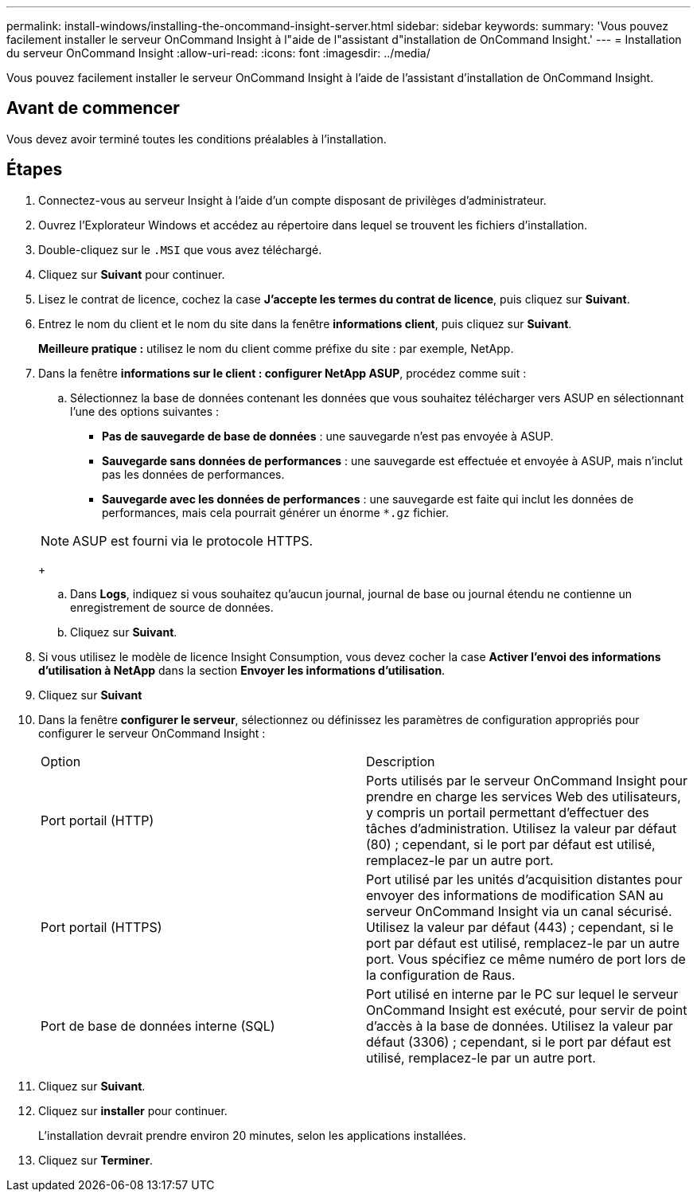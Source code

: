 ---
permalink: install-windows/installing-the-oncommand-insight-server.html 
sidebar: sidebar 
keywords:  
summary: 'Vous pouvez facilement installer le serveur OnCommand Insight à l"aide de l"assistant d"installation de OnCommand Insight.' 
---
= Installation du serveur OnCommand Insight
:allow-uri-read: 
:icons: font
:imagesdir: ../media/


[role="lead"]
Vous pouvez facilement installer le serveur OnCommand Insight à l'aide de l'assistant d'installation de OnCommand Insight.



== Avant de commencer

Vous devez avoir terminé toutes les conditions préalables à l'installation.



== Étapes

. Connectez-vous au serveur Insight à l'aide d'un compte disposant de privilèges d'administrateur.
. Ouvrez l'Explorateur Windows et accédez au répertoire dans lequel se trouvent les fichiers d'installation.
. Double-cliquez sur le `.MSI` que vous avez téléchargé.
. Cliquez sur *Suivant* pour continuer.
. Lisez le contrat de licence, cochez la case *J'accepte les termes du contrat de licence*, puis cliquez sur *Suivant*.
. Entrez le nom du client et le nom du site dans la fenêtre *informations client*, puis cliquez sur *Suivant*.
+
*Meilleure pratique :* utilisez le nom du client comme préfixe du site : par exemple, NetApp.

. Dans la fenêtre *informations sur le client : configurer NetApp ASUP*, procédez comme suit :
+
.. Sélectionnez la base de données contenant les données que vous souhaitez télécharger vers ASUP en sélectionnant l'une des options suivantes :
+
*** *Pas de sauvegarde de base de données* : une sauvegarde n'est pas envoyée à ASUP.
*** *Sauvegarde sans données de performances* : une sauvegarde est effectuée et envoyée à ASUP, mais n'inclut pas les données de performances.
*** *Sauvegarde avec les données de performances* : une sauvegarde est faite qui inclut les données de performances, mais cela pourrait générer un énorme `*.gz` fichier.




+
[NOTE]
====
ASUP est fourni via le protocole HTTPS.

====
+
.. Dans *Logs*, indiquez si vous souhaitez qu'aucun journal, journal de base ou journal étendu ne contienne un enregistrement de source de données.
.. Cliquez sur *Suivant*.


. Si vous utilisez le modèle de licence Insight Consumption, vous devez cocher la case *Activer l'envoi des informations d'utilisation à NetApp* dans la section *Envoyer les informations d'utilisation*.
. Cliquez sur *Suivant*
. Dans la fenêtre *configurer le serveur*, sélectionnez ou définissez les paramètres de configuration appropriés pour configurer le serveur OnCommand Insight :
+
|===


| Option | Description 


 a| 
Port portail (HTTP)
 a| 
Ports utilisés par le serveur OnCommand Insight pour prendre en charge les services Web des utilisateurs, y compris un portail permettant d'effectuer des tâches d'administration. Utilisez la valeur par défaut (80) ; cependant, si le port par défaut est utilisé, remplacez-le par un autre port.



 a| 
Port portail (HTTPS)
 a| 
Port utilisé par les unités d'acquisition distantes pour envoyer des informations de modification SAN au serveur OnCommand Insight via un canal sécurisé. Utilisez la valeur par défaut (443) ; cependant, si le port par défaut est utilisé, remplacez-le par un autre port. Vous spécifiez ce même numéro de port lors de la configuration de Raus.



 a| 
Port de base de données interne (SQL)
 a| 
Port utilisé en interne par le PC sur lequel le serveur OnCommand Insight est exécuté, pour servir de point d'accès à la base de données. Utilisez la valeur par défaut (3306) ; cependant, si le port par défaut est utilisé, remplacez-le par un autre port.

|===
. Cliquez sur *Suivant*.
. Cliquez sur *installer* pour continuer.
+
L'installation devrait prendre environ 20 minutes, selon les applications installées.

. Cliquez sur *Terminer*.

